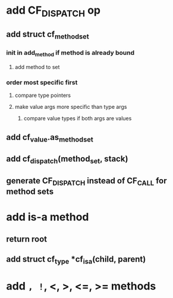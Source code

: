 * add CF_DISPATCH op
** add struct cf_method_set
*** init in add_method if method is already bound
**** add method to set
*** order most specific first
**** compare type pointers
**** make value args more specific than type args
***** compare value types if both args are values
** add cf_value.as_method_set
** add cf_dispatch(method_set, stack)
** generate CF_DISPATCH instead of CF_CALL for method sets
* add is-a method
** return root
** add struct cf_type *cf_is_a(child, parent)
* add =, !=, <, >, <=, >= methods
